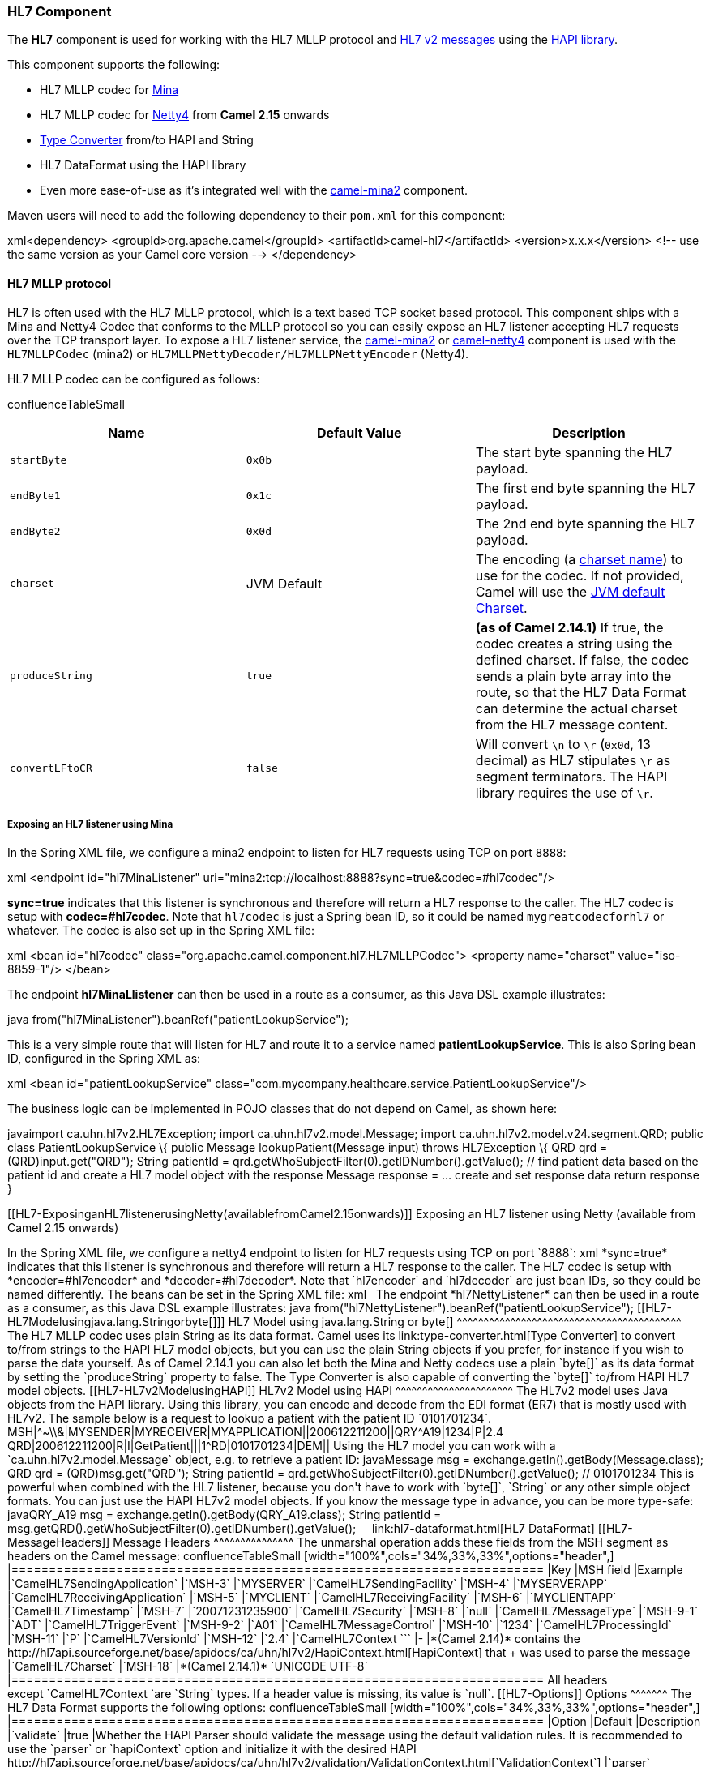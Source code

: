 [[ConfluenceContent]]
[[HL7-HL7Component]]
HL7 Component
~~~~~~~~~~~~~

The *HL7* component is used for working with the HL7 MLLP protocol and
http://www.hl7.org/implement/standards/product_brief.cfm?product_id=185[HL7
v2 messages] using the http://hl7api.sourceforge.net[HAPI library].

This component supports the following:

* HL7 MLLP codec for link:mina2.html[Mina]
* HL7 MLLP codec for link:netty4.html[Netty4] from *Camel 2.15* onwards
* link:type-converter.html[Type Converter] from/to HAPI and String
* HL7 DataFormat using the HAPI library
* Even more ease-of-use as it's integrated well with the
link:mina2.html[camel-mina2] component.

Maven users will need to add the following dependency to their `pom.xml`
for this component:

xml<dependency> <groupId>org.apache.camel</groupId>
<artifactId>camel-hl7</artifactId> <version>x.x.x</version> <!-- use the
same version as your Camel core version --> </dependency>

[[HL7-HL7MLLPprotocol]]
HL7 MLLP protocol
^^^^^^^^^^^^^^^^^

HL7 is often used with the HL7 MLLP protocol, which is a text based TCP
socket based protocol. This component ships with a Mina and Netty4 Codec
that conforms to the MLLP protocol so you can easily expose an HL7
listener accepting HL7 requests over the TCP transport layer. To expose
a HL7 listener service, the link:mina2.html[camel-mina2] or
link:netty4.html[camel-netty4] component is used with the
`HL7MLLPCodec` (mina2) or `HL7MLLPNettyDecoder/HL7MLLPNettyEncoder`
(Netty4).

HL7 MLLP codec can be configured as follows:

confluenceTableSmall

[width="100%",cols="34%,33%,33%",options="header",]
|=======================================================================
|Name |Default Value |Description
|`startByte` |`0x0b` |The start byte spanning the HL7 payload.

|`endByte1` |`0x1c` |The first end byte spanning the HL7 payload.

|`endByte2` |`0x0d` |The 2nd end byte spanning the HL7 payload.

|`charset` |JVM Default |The encoding (a
http://docs.oracle.com/javase/6/docs/api/java/nio/charset/Charset.html[charset
name]) to use for the codec. If not provided, Camel will use the
http://docs.oracle.com/javase/6/docs/api/java/nio/charset/Charset.html#defaultCharset()[JVM
default Charset].

|`produceString` |`true` |*(as of Camel 2.14.1)* If true, the codec
creates a string using the defined charset. If false, the codec sends a
plain byte array into the route, so that the HL7 Data Format can
determine the actual charset from the HL7 message content.

|`convertLFtoCR` |`false` |Will convert `\n` to `\r` (`0x0d`, 13
decimal) as HL7 stipulates `\r` as segment terminators. The HAPI library
requires the use of `\r`.
|=======================================================================

[[HL7-ExposinganHL7listenerusingMina]]
Exposing an HL7 listener using Mina
+++++++++++++++++++++++++++++++++++

In the Spring XML file, we configure a mina2 endpoint to listen for HL7
requests using TCP on port `8888`:

xml <endpoint id="hl7MinaListener"
uri="mina2:tcp://localhost:8888?sync=true&amp;codec=#hl7codec"/>

*sync=true* indicates that this listener is synchronous and therefore
will return a HL7 response to the caller. The HL7 codec is setup with
*codec=#hl7codec*. Note that `hl7codec` is just a Spring bean ID, so it
could be named `mygreatcodecforhl7` or whatever. The codec is also set
up in the Spring XML file:

xml <bean id="hl7codec"
class="org.apache.camel.component.hl7.HL7MLLPCodec"> <property
name="charset" value="iso-8859-1"/> </bean>

The endpoint *hl7MinaLlistener* can then be used in a route as a
consumer, as this Java DSL example illustrates:

java from("hl7MinaListener").beanRef("patientLookupService");

This is a very simple route that will listen for HL7 and route it to a
service named *patientLookupService*. This is also Spring bean ID,
configured in the Spring XML as:

xml <bean id="patientLookupService"
class="com.mycompany.healthcare.service.PatientLookupService"/>

The business logic can be implemented in POJO classes that do not depend
on Camel, as shown here:

javaimport ca.uhn.hl7v2.HL7Exception; import ca.uhn.hl7v2.model.Message;
import ca.uhn.hl7v2.model.v24.segment.QRD; public class
PatientLookupService \{ public Message lookupPatient(Message input)
throws HL7Exception \{ QRD qrd = (QRD)input.get("QRD"); String patientId
= qrd.getWhoSubjectFilter(0).getIDNumber().getValue(); // find patient
data based on the patient id and create a HL7 model object with the
response Message response = ... create and set response data return
response }

[[HL7-ExposinganHL7listenerusingNetty(availablefromCamel2.15onwards)]]
Exposing an HL7 listener using Netty (available from Camel 2.15 onwards)
++++++++++++++++++++++++++++++++++++++++++++++++++++++++++++++++++++++++

In the Spring XML file, we configure a netty4 endpoint to listen for HL7
requests using TCP on port `8888`:

xml <endpoint id="hl7NettyListener"
uri="netty4:tcp://localhost:8888?sync=true&amp;encoder=#hl7encoder&amp;decoder=#hl7decoder"/>

*sync=true* indicates that this listener is synchronous and therefore
will return a HL7 response to the caller. The HL7 codec is setup with
*encoder=#hl7encoder* and *decoder=#hl7decoder*. Note that `hl7encoder`
and `hl7decoder` are just bean IDs, so they could be named differently.
The beans can be set in the Spring XML file:

xml <bean id="hl7decoder"
class="org.apache.camel.component.hl7.HL7MLLPNettyDecoderFactory"/>  
<bean id="hl7encoder"
class="org.apache.camel.component.hl7.HL7MLLPNettyEncoderFactory"/>

The endpoint *hl7NettyListener* can then be used in a route as a
consumer, as this Java DSL example illustrates:

java from("hl7NettyListener").beanRef("patientLookupService");

[[HL7-HL7Modelusingjava.lang.Stringorbyte[]]]
HL7 Model using java.lang.String or byte[]
^^^^^^^^^^^^^^^^^^^^^^^^^^^^^^^^^^^^^^^^^^

The HL7 MLLP codec uses plain String as its data format. Camel uses its
link:type-converter.html[Type Converter] to convert to/from strings to
the HAPI HL7 model objects, but you can use the plain String objects if
you prefer, for instance if you wish to parse the data yourself.

As of Camel 2.14.1 you can also let both the Mina and Netty codecs use a
plain `byte[]` as its data format by setting the `produceString`
property to false. The Type Converter is also capable of converting
the `byte[]` to/from HAPI HL7 model objects.

[[HL7-HL7v2ModelusingHAPI]]
HL7v2 Model using HAPI
^^^^^^^^^^^^^^^^^^^^^^

The HL7v2 model uses Java objects from the HAPI library. Using this
library, you can encode and decode from the EDI format (ER7) that is
mostly used with HL7v2.

The sample below is a request to lookup a patient with the patient ID
`0101701234`.

MSH|^~\\&|MYSENDER|MYRECEIVER|MYAPPLICATION||200612211200||QRY^A19|1234|P|2.4
QRD|200612211200|R|I|GetPatient|||1^RD|0101701234|DEM||

Using the HL7 model you can work with a `ca.uhn.hl7v2.model.Message`
object, e.g. to retrieve a patient ID:

javaMessage msg = exchange.getIn().getBody(Message.class); QRD qrd =
(QRD)msg.get("QRD"); String patientId =
qrd.getWhoSubjectFilter(0).getIDNumber().getValue(); // 0101701234

This is powerful when combined with the HL7 listener, because you don't
have to work with `byte[]`, `String` or any other simple object formats.
You can just use the HAPI HL7v2 model objects. If you know the message
type in advance, you can be more type-safe:

javaQRY_A19 msg = exchange.getIn().getBody(QRY_A19.class); String
patientId =
msg.getQRD().getWhoSubjectFilter(0).getIDNumber().getValue();

 

 

link:hl7-dataformat.html[HL7 DataFormat]

[[HL7-MessageHeaders]]
Message Headers
^^^^^^^^^^^^^^^

The unmarshal operation adds these fields from the MSH segment as
headers on the Camel message:

confluenceTableSmall

[width="100%",cols="34%,33%,33%",options="header",]
|=======================================================================
|Key |MSH field |Example
|`CamelHL7SendingApplication` |`MSH-3` |`MYSERVER`

|`CamelHL7SendingFacility` |`MSH-4` |`MYSERVERAPP`

|`CamelHL7ReceivingApplication` |`MSH-5` |`MYCLIENT`

|`CamelHL7ReceivingFacility` |`MSH-6` |`MYCLIENTAPP`

|`CamelHL7Timestamp` |`MSH-7` |`20071231235900`

|`CamelHL7Security` |`MSH-8` |`null`

|`CamelHL7MessageType` |`MSH-9-1` |`ADT`

|`CamelHL7TriggerEvent` |`MSH-9-2` |`A01`

|`CamelHL7MessageControl` |`MSH-10` |`1234`

|`CamelHL7ProcessingId` |`MSH-11` |`P`

|`CamelHL7VersionId` |`MSH-12` |`2.4`

|`CamelHL7Context ``` |- |*(Camel 2.14)* contains the
http://hl7api.sourceforge.net/base/apidocs/ca/uhn/hl7v2/HapiContext.html[HapiContext]
that +
was used to parse the message

|`CamelHL7Charset` |`MSH-18` |*(Camel 2.14.1)* `UNICODE UTF-8`
|=======================================================================

All headers except `CamelHL7Context `are `String` types. If a header
value is missing, its value is `null`.

[[HL7-Options]]
Options
^^^^^^^

The HL7 Data Format supports the following options:

confluenceTableSmall

[width="100%",cols="34%,33%,33%",options="header",]
|=======================================================================
|Option |Default |Description
|`validate` |true |Whether the HAPI Parser should validate the message
using the default validation rules. It is recommended to use the
`parser` or `hapiContext` option and initialize it with the desired HAPI
http://hl7api.sourceforge.net/base/apidocs/ca/uhn/hl7v2/validation/ValidationContext.html[`ValidationContext`]

|`parser` |`ca.uhn.hl7v2.parser.GenericParser` |Custom parser to be
used. Must be of type
http://hl7api.sourceforge.net/base/apidocs/ca/uhn/hl7v2/parser/Parser.html[`ca.uhn.hl7v2.parser.Parser`].
Note that
http://hl7api.sourceforge.net/base/apidocs/ca/uhn/hl7v2/parser/GenericParser.html[`GenericParser`]
also allows to parse XML-encoded HL7v2 messages

|`hapiContext` |`ca.uhn.hl7v2.DefaultHapiContext` |*Camel 2.14:* Custom
HAPI context that can define a custom parser, custom ValidationContext
etc. This gives you full control over the HL7 parsing and rendering
process.
|=======================================================================

[[HL7-Dependencies]]
Dependencies
^^^^^^^^^^^^

To use HL7 in your Camel routes you'll need to add a dependency on
*camel-hl7* listed above, which implements this data format.

The HAPI library is split into a
http://repo1.maven.org/maven2/ca/uhn/hapi/hapi-base[base library] and
several structure libraries, one for each HL7v2 message version:

* http://repo1.maven.org/maven2/ca/uhn/hapi/hapi-structures-v21[v2.1
structures library]
* http://repo1.maven.org/maven2/ca/uhn/hapi/hapi-structures-v22[v2.2
structures library]
* http://repo1.maven.org/maven2/ca/uhn/hapi/hapi-structures-v23[v2.3
structures library]
* http://repo1.maven.org/maven2/ca/uhn/hapi/hapi-structures-v231[v2.3.1
structures library]
* http://repo1.maven.org/maven2/ca/uhn/hapi/hapi-structures-v24[v2.4
structures library]
* http://repo1.maven.org/maven2/ca/uhn/hapi/hapi-structures-v25[v2.5
structures library]
* http://repo1.maven.org/maven2/ca/uhn/hapi/hapi-structures-v251[v2.5.1
structures library]
* http://repo1.maven.org/maven2/ca/uhn/hapi/hapi-structures-v26[v2.6
structures library]

By default `camel-hl7` only references the HAPI
http://repo1.maven.org/maven2/ca/uhn/hapi/hapi-base[base library].
Applications are responsible for including structure libraries
themselves. For example, if an application works with HL7v2 message
versions 2.4 and 2.5 then the following dependencies must be added:

xml<dependency> <groupId>ca.uhn.hapi</groupId>
<artifactId>hapi-structures-v24</artifactId> <version>2.2</version> <!--
use the same version as your hapi-base version --> </dependency>
<dependency> <groupId>ca.uhn.hapi</groupId>
<artifactId>hapi-structures-v25</artifactId> <version>2.2</version> <!--
use the same version as your hapi-base version --> </dependency>

Alternatively, an OSGi bundle containing the base library, all
structures libraries and required dependencies (on the bundle classpath)
can be downloaded from the
http://repo1.maven.org/maven2/ca/uhn/hapi/hapi-osgi-base[central Maven
repository].

xml<dependency> <groupId>ca.uhn.hapi</groupId>
<artifactId>hapi-osgi-base</artifactId> <version>2.2</version>
</dependency>

[[HL7-Terserlanguage]]
Terser language
^^^^^^^^^^^^^^^

http://hl7api.sourceforge.net[HAPI] provides a
http://hl7api.sourceforge.net/base/apidocs/ca/uhn/hl7v2/util/Terser.html[Terser]
class that provides access to fields using a commonly used terse
location specification syntax. The Terser language allows to use this
syntax to extract values from messages and to use them as expressions
and predicates for filtering, content-based routing etc.

Sample:

javaimport static org.apache.camel.component.hl7.HL7.terser; ... //
extract patient ID from field QRD-8 in the QRY_A19 message above and put
into message header from("direct:test1")
.setHeader("PATIENT_ID",terser("QRD-8(0)-1")) .to("mock:test1");  //
continue processing if extracted field equals a message header
from("direct:test2")
.filter(terser("QRD-8(0)-1").isEqualTo(header("PATIENT_ID"))
.to("mock:test2");

[[HL7-HL7Validationpredicate]]
HL7 Validation predicate
^^^^^^^^^^^^^^^^^^^^^^^^

Often it is preferable to first parse a HL7v2 message and in a separate
step validate it against a HAPI
http://hl7api.sourceforge.net/base/apidocs/ca/uhn/hl7v2/validation/ValidationContext.html[ValidationContext].

Sample:

javaimport static org.apache.camel.component.hl7.HL7.messageConformsTo;
import ca.uhn.hl7v2.validation.impl.DefaultValidation; ... // Use
standard or define your own validation rules ValidationContext
defaultContext = new DefaultValidation(); // Throws
PredicateValidationException if message does not validate
from("direct:test1") .validate(messageConformsTo(defaultContext))
.to("mock:test1");

[[HL7-HL7ValidationpredicateusingtheHapiContext(Camel2.14)]]
HL7 Validation predicate using the HapiContext (Camel 2.14)
^^^^^^^^^^^^^^^^^^^^^^^^^^^^^^^^^^^^^^^^^^^^^^^^^^^^^^^^^^^

The HAPI Context is always configured with a
http://hl7api.sourceforge.net/base/apidocs/ca/uhn/hl7v2/validation/ValidationContext.html[ValidationContext]
(or a
http://hl7api.sourceforge.net/base/apidocs/ca/uhn/hl7v2/validation/builder/ValidationRuleBuilder.html[ValidationRuleBuilder]),
so you can access the validation rules indirectly. Furthermore, when
unmarshalling the HL7DataFormat forwards the configured HAPI context in
the `CamelHL7Context` header, and the validation rules of this context
can be easily reused:

javaimport static org.apache.camel.component.hl7.HL7.messageConformsTo;
import static org.apache.camel.component.hl7.HL7.messageConforms ...
HapiContext hapiContext = new DefaultHapiContext();
hapiContext.getParserConfiguration().setValidating(false); // don't
validate during parsing // customize HapiContext some more ... e.g.
enforce that PID-8 in ADT_A01 messages of version 2.4 is not empty
ValidationRuleBuilder builder = new ValidationRuleBuilder() \{ @Override
protected void configure() \{ forVersion(Version.V24) .message("ADT",
"A01") .terser("PID-8", not(empty())); } };
hapiContext.setValidationRuleBuilder(builder); HL7DataFormat hl7 = new
HL7DataFormat(); hl7.setHapiContext(hapiContext); from("direct:test1")
.unmarshal(hl7) // uses the GenericParser returned from the HapiContext
.validate(messageConforms()) // uses the validation rules returned from
the HapiContext // equivalent with
.validate(messageConformsTo(hapiContext)) // route continues from here

 

[[HL7-HL7Acknowledgementexpression]]
HL7 Acknowledgement expression
^^^^^^^^^^^^^^^^^^^^^^^^^^^^^^

A common task in HL7v2 processing is to generate an acknowledgement
message as response to an incoming HL7v2 message, e.g. based on a
validation result. The `ack` expression lets us accomplish this very
elegantly:

javaimport static org.apache.camel.component.hl7.HL7.messageConformsTo;
import static org.apache.camel.component.hl7.HL7.ack; import
ca.uhn.hl7v2.validation.impl.DefaultValidation; ... // Use standard or
define your own validation rules ValidationContext defaultContext = new
DefaultValidation(); from("direct:test1") .onException(Exception.class)
.handled(true) .transform(ack()) // auto-generates negative ack because
of exception in Exchange .end()
.validate(messageConformsTo(defaultContext)) // do something meaningful
here ... // acknowledgement .transform(ack())

[[HL7-MoreSamples]]
More Samples
^^^^^^^^^^^^

In the following example, a plain `String` HL7 request is sent to an HL7
listener that sends back a response:

\{snippet:id=e2|lang=java|url=camel/trunk/components/camel-hl7/src/test/java/org/apache/camel/component/hl7/HL7MLLPCodecTest.java}

In the next sample, HL7 requests from the HL7 listener are routed to the
business logic, which is implemented as plain POJO registered in the
registry as `hl7service`.

\{snippet:id=e2|lang=java|url=camel/trunk/components/camel-hl7/src/test/java/org/apache/camel/component/hl7/HL7RouteTest.java}

Then the Camel routes using the `RouteBuilder` may look as follows:

\{snippet:id=e1|lang=java|url=camel/trunk/components/camel-hl7/src/test/java/org/apache/camel/component/hl7/HL7RouteTest.java}

Note that by using the HL7 DataFormat the Camel message headers are
populated with the fields from the MSH segment. The headers are
particularly useful for filtering or content-based routing as shown in
the example above.

 

link:endpoint-see-also.html[Endpoint See Also]
